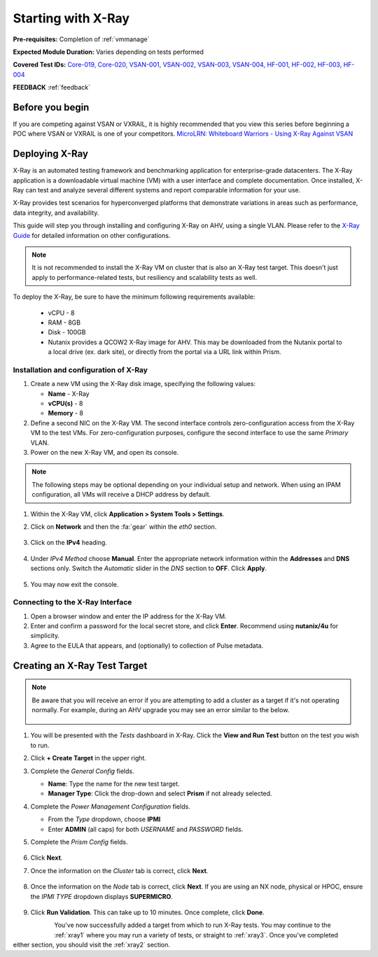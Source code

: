 .. _xray:

-------------------
Starting with X-Ray
-------------------

**Pre-requisites:** Completion of :ref:`vmmanage`

**Expected Module Duration:** Varies depending on tests performed

**Covered Test IDs:** `Core-019, Core-020, VSAN-001, VSAN-002, VSAN-003, VSAN-004, HF-001, HF-002, HF-003, HF-004 <https://confluence.eng.nutanix.com:8443/display/SEW/Official+Nutanix+POC+Guide+-+INTERNAL>`_

**FEEDBACK** :ref:`feedback`

Before you begin
++++++++++++++++

If you are competing against VSAN or VXRAIL, it is highly recommended that you view this series before beginning a POC where VSAN or VXRAIL is one of your competitors. `MicroLRN: Whiteboard Warriors - Using X-Ray Against VSAN <https://nutanix.mindtickle.com/#/courses/series/1232012167626956869?series=1232012167626956869>`_

Deploying X-Ray
+++++++++++++++

X-Ray is an automated testing framework and benchmarking application for enterprise-grade datacenters. The X-Ray application is a downloadable virtual machine (VM) with a user interface and complete documentation. Once installed, X-Ray can test and analyze several different systems and report comparable information for your use.

X-Ray provides test scenarios for hyperconverged platforms that demonstrate variations in areas such as performance, data integrity, and availability.

This guide will step you through installing and configuring X-Ray on AHV, using a single VLAN. Please refer to the `X-Ray Guide <https://portal.nutanix.com/page/documents/details/?targetId=X-Ray-Guide-v3_8%3AX-Ray-Guide-v3_8>`_ for detailed information on other configurations.

.. note::

   It is not recommended to install the X-Ray VM on cluster that is also an X-Ray test target. This doesn't just apply to performance-related tests, but resiliency and scalability tests as well.

To deploy the X-Ray, be sure to have the minimum following requirements available:

   - vCPU  - 8

   - RAM   - 8GB

   - Disk  - 100GB

   - Nutanix provides a QCOW2 X-Ray image for AHV. This may be downloaded from the Nutanix portal to a local drive (ex. dark site), or directly from the portal via a URL link within Prism.

Installation and configuration of X-Ray
---------------------------------------

#. Create a new VM using the X-Ray disk image, specifying the following values:

   - **Name** - X-Ray

   - **vCPU(s)** - 8

   - **Memory** - 8

#. Define a second NIC on the X-Ray VM. The second interface controls zero-configuration access from the X-Ray VM to the test VMs. For zero-configuration purposes, configure the second interface to use the same *Primary* VLAN.

#. Power on the new X-Ray VM, and open its console.

.. note::

   The following steps may be optional depending on your individual setup and network. When using an IPAM configuration, all VMs will receive a DHCP address by default.

#. Within the X-Ray VM, click **Application > System Tools > Settings**.

#. Click on **Network** and then the :fa:`gear` within the *eth0* section.

   .. figure:: images/9.png

#. Click on the **IPv4** heading.

   .. figure:: images/10.png

#. Under *IPv4 Method* choose **Manual**. Enter the appropriate network information within the **Addresses** and **DNS** sections only. Switch the *Automatic* slider in the *DNS* section to **OFF**. Click **Apply**.

   .. figure:: images/10a.png

#. You may now exit the console.

Connecting to the X-Ray Interface
---------------------------------

#. Open a browser window and enter the IP address for the X-Ray VM.

#. Enter and confirm a password for the local secret store, and click **Enter**. Recommend using **nutanix/4u** for simplicity.

#. Agree to the EULA that appears, and (optionally) to collection of Pulse metadata.

Creating an X-Ray Test Target
+++++++++++++++++++++++++++++

.. note::

   Be aware that you will receive an error if you are attempting to add a cluster as a target if it's not operating normally. For example, during an AHV upgrade you may see an error similar to the below.

   .. figure:: images\22.png

#. You will be presented with the *Tests* dashboard in X-Ray. Click the **View and Run Test** button on the test you wish to run.

#. Click **+ Create Target** in the upper right.

#. Complete the *General Config* fields.

   - **Name**: Type the name for the new test target.

   - **Manager Type**: Click the drop-down and select **Prism** if not already selected.

#. Complete the *Power Management Configuration* fields.

   - From the *Type* dropdown, choose **IPMI**

   - Enter **ADMIN** (all caps) for both *USERNAME* and *PASSWORD* fields.

#. Complete the *Prism Config* fields.

   .. figure:: images/11.png

#. Click **Next**.

#. Once the information on the *Cluster* tab is correct, click **Next**.

   .. figure:: images/12.png

#. Once the information on the *Node* tab is correct, click **Next**. If you are using an NX node, physical or HPOC, ensure the *IPMI TYPE* dropdown displays **SUPERMICRO**.

   .. figure:: images/13.png

#. Click **Run Validation**. This can take up to 10 minutes. Once complete, click **Done**.

   .. figure:: images/14.png
      :align: left

   .. figure:: images/15.png
      :align: right

You've now successfully added a target from which to run X-Ray tests. You may continue to the :ref:`xray1` where you may run a variety of tests, or straight to :ref:`xray3`. Once you've completed either section, you should visit the :ref:`xray2` section.
